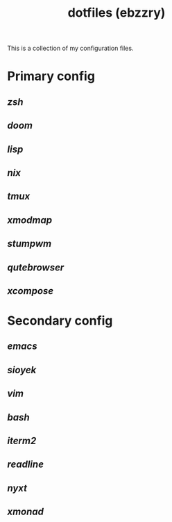 #+title: dotfiles (ebzzry)

This is a collection of my configuration files.

* Primary config
** [[zsh][zsh]]
** [[doom][doom]]
** [[lisp][lisp]]
** [[nix][nix]]
** [[tmux][tmux]]
** [[xmodmap][xmodmap]]
** [[stumpwm][stumpwm]]
** [[qutebrowser][qutebrowser]]
** [[xcompose][xcompose]]

* Secondary config
** [[emacs][emacs]]
** [[sioyek][sioyek]]
** [[vim][vim]]
** [[bash][bash]]
** [[iterm2][iterm2]]
** [[readline][readline]]
** [[nyxt][nyxt]]
** [[xmonad][xmonad]]
